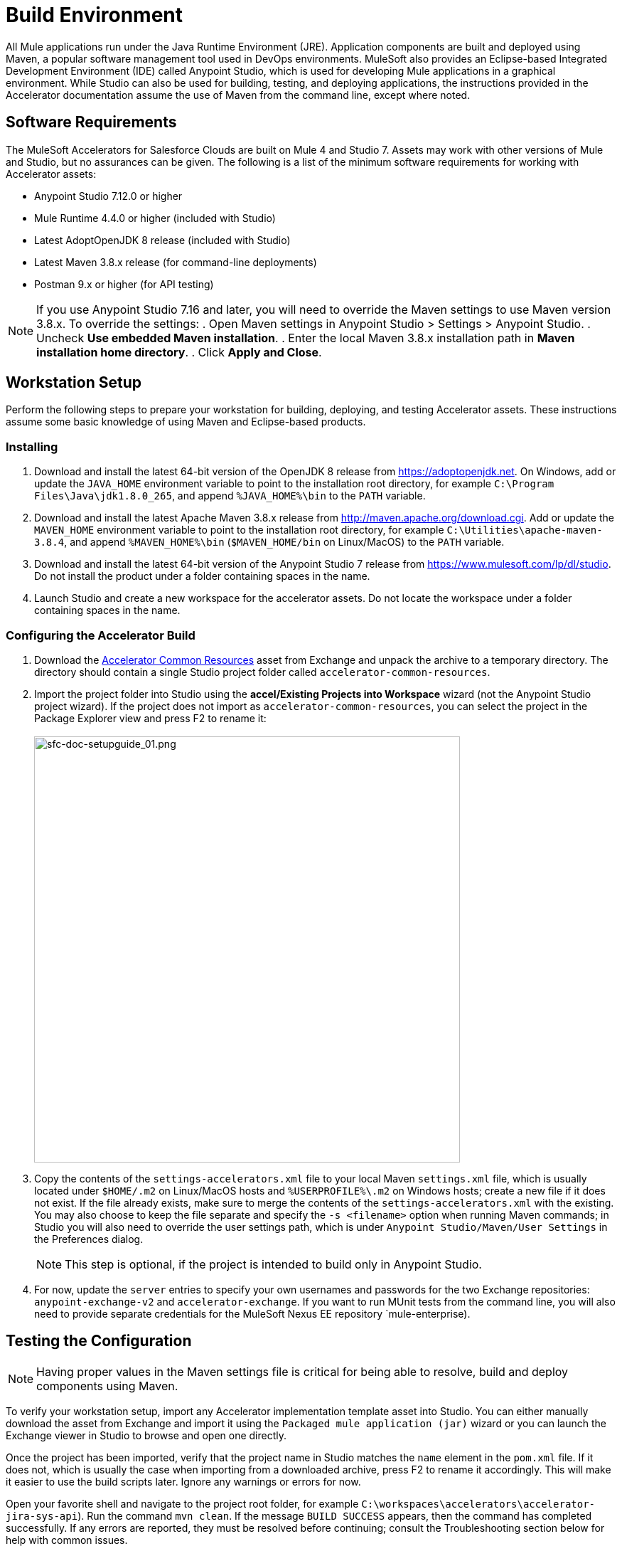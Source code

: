 = Build Environment

All Mule applications run under the Java Runtime Environment (JRE). Application components are built and deployed using Maven, a popular software management tool used in DevOps environments. MuleSoft also provides an Eclipse-based Integrated Development Environment (IDE) called Anypoint Studio, which is used for developing Mule applications in a graphical environment. While Studio can also be used for building, testing, and deploying applications, the instructions provided in the Accelerator documentation assume the use of Maven from the command line, except where noted.

== Software Requirements

The MuleSoft Accelerators for Salesforce Clouds are built on Mule 4 and Studio 7. Assets may work with other versions of Mule and Studio, but no assurances can be given. The following is a list of the minimum software requirements for working with Accelerator assets:

* Anypoint Studio 7.12.0 or higher
* Mule Runtime 4.4.0 or higher (included with Studio)
* Latest AdoptOpenJDK 8 release (included with Studio)
* Latest Maven 3.8.x release (for command-line deployments)
* Postman 9.x or higher (for API testing)

[NOTE]
====
If you use Anypoint Studio 7.16 and later, you will need to override the Maven settings to use Maven version 3.8.x. To override the settings:
. Open Maven settings in Anypoint Studio > Settings > Anypoint Studio.
. Uncheck *Use embedded Maven installation*.
. Enter the local Maven 3.8.x installation path in *Maven installation home directory*.
. Click *Apply and Close*.
====

== Workstation Setup

Perform the following steps to prepare your workstation for building, deploying, and testing Accelerator assets. These instructions assume some basic knowledge of using Maven and Eclipse-based products.

=== Installing

. Download and install the latest 64-bit version of the OpenJDK 8 release from https://adoptopenjdk.net[^]. On Windows, add or update the `JAVA_HOME` environment variable to point to the installation root directory, for example `C:\Program Files\Java\jdk1.8.0_265`, and append `%JAVA_HOME%\bin` to the `PATH` variable.
. Download and install the latest Apache Maven 3.8.x release from http://maven.apache.org/download.cgi[^]. Add or update the `MAVEN_HOME` environment variable to point to the installation root directory, for example `C:\Utilities\apache-maven-3.8.4`, and append `%MAVEN_HOME%\bin` (`$MAVEN_HOME/bin` on Linux/MacOS) to the `PATH` variable.
. Download and install the latest 64-bit version of the Anypoint Studio 7 release from https://www.mulesoft.com/lp/dl/studio[^]. Do not install the product under a folder containing spaces in the name.
. Launch Studio and create a new workspace for the accelerator assets. Do not locate the workspace under a folder containing spaces in the name.

=== Configuring the Accelerator Build

. Download the https://anypoint.mulesoft.com/exchange/0b4cad67-8f23-4ffe-a87f-ffd10a1f6873/accelerator-common-resources-src[Accelerator Common Resources^] asset from Exchange and unpack the archive to a temporary directory. The directory should contain a single Studio project folder called `accelerator-common-resources`.
. Import the project folder into Studio using the *accel/Existing Projects into Workspace* wizard (not the Anypoint Studio project wizard). If the project does not import as `accelerator-common-resources`, you can select the project in the Package Explorer view and press F2 to rename it: +
 +
image:https://www.mulesoft.com/ext/solutions/draft/images/sfc-doc-setupguide_01.png[sfc-doc-setupguide_01.png,599]
. Copy the contents of the `settings-accelerators.xml` file to your local Maven `settings.xml` file, which is usually located under `$HOME/.m2` on Linux/MacOS hosts and `%USERPROFILE%\.m2` on Windows hosts; create a new file if it does not exist. If the file already exists, make sure to merge the contents of the `settings-accelerators.xml` with the existing. You may also choose to keep the file separate and specify the `-s <filename>` option when running Maven commands; in Studio you will also need to override the user settings path, which is under `Anypoint Studio/Maven/User Settings` in the Preferences dialog.
[NOTE]
This step is optional, if the project is intended to build only in Anypoint Studio.
. For now, update the `server` entries to specify your own usernames and passwords for the two Exchange repositories: `anypoint-exchange-v2` and `accelerator-exchange`. If you want to run MUnit tests from the command line, you will also need to provide separate credentials for the MuleSoft Nexus EE repository `mule-enterprise).

== Testing the Configuration

[NOTE]
Having proper values in the Maven settings file is critical for being able to resolve, build and deploy components using Maven.

To verify your workstation setup, import any Accelerator implementation template asset into Studio. You can either manually download the asset from Exchange and import it using the `Packaged mule application (jar)` wizard or you can launch the Exchange viewer in Studio to browse and open one directly.

Once the project has been imported, verify that the project name in Studio matches the `name` element in the `pom.xml` file. If it does not, which is usually the case when importing from a downloaded archive, press F2 to rename it accordingly. This will make it easier to use the build scripts later. Ignore any warnings or errors for now.

Open your favorite shell and navigate to the project root folder, for example `C:\workspaces\accelerators\accelerator-jira-sys-api`). Run the command `mvn clean`. If the message `BUILD SUCCESS` appears, then the command has completed successfully. If any errors are reported, they must be resolved before continuing; consult the Troubleshooting section below for help with common issues.

In Studio, close the project, wait until Studio has finished processing any tasks, and then open it again. Ensure the project builds with no errors.

== Troubleshooting

If the `mvn clean` command does not complete successfully, or if Studio reports errors for the imported project, something in your setup is missing or incorrect. The following table provides common issues that may be encountered and steps for resolving the issues:

|===
| Issue | Possible Cause | Resolution

| Maven cannot find one or more dependencies
| Credentials provided for the `server` entries may be invalid. If they are correct, it is possible Maven cached an earlier attempt to download the dependencies.
| First, verify your credentials, and then add then run `mvn clean -U` to force Maven to update all dependencies. You can also force an update by removing cached dependencies from the `.m2/repository` folder. If this does not resolve the issue, download the POM Parent and Common Core assets and install them locally as per the xref:additional-customizations.adoc[Additional customizations] page.

| Studio reports "null" version errors
| Studio is not resolving the parent POM correctly.
| If the `mvn clean` command succeeded, close the project and then reopen it. If that does not work, try restarting Studio. As a last resort, delete the project, but not the files, from Studio and then import it again.

| Error reported during project rename
| Studio has locked one or more files.
| Verify the new project folder contains the same files as the old one. Close Studio, delete the old project folder, and then launch Studio again.

| Studio reports "cannot import as Mule project" error
| The wrong wizard was used to import the project.
| If the project still appears in the Package Explorer view, you can ignore the error. If it does not still appear, try the import again with a different import wizard.

| Cannot update connector versions using Studio
| Accelerator assets use dependency management defined in the parent Maven config.
| To update the version of a dependency, either add a `<version>` tag directly to the application's `pom.xml` file or update the version in the parent and redeploy it. Be sure to update the version of the parent POM and reference the new version in the application.
|===

== See Also

* xref:getting-started.adoc[Getting Started]
* xref:application-deployment.adoc[Application Deployment]
* xref:additional-customizations.adoc[Additional Customizations]
* xref:application-testing.adoc[Application Testing]
* xref:index.adoc[MuleSoft Accelerators]

